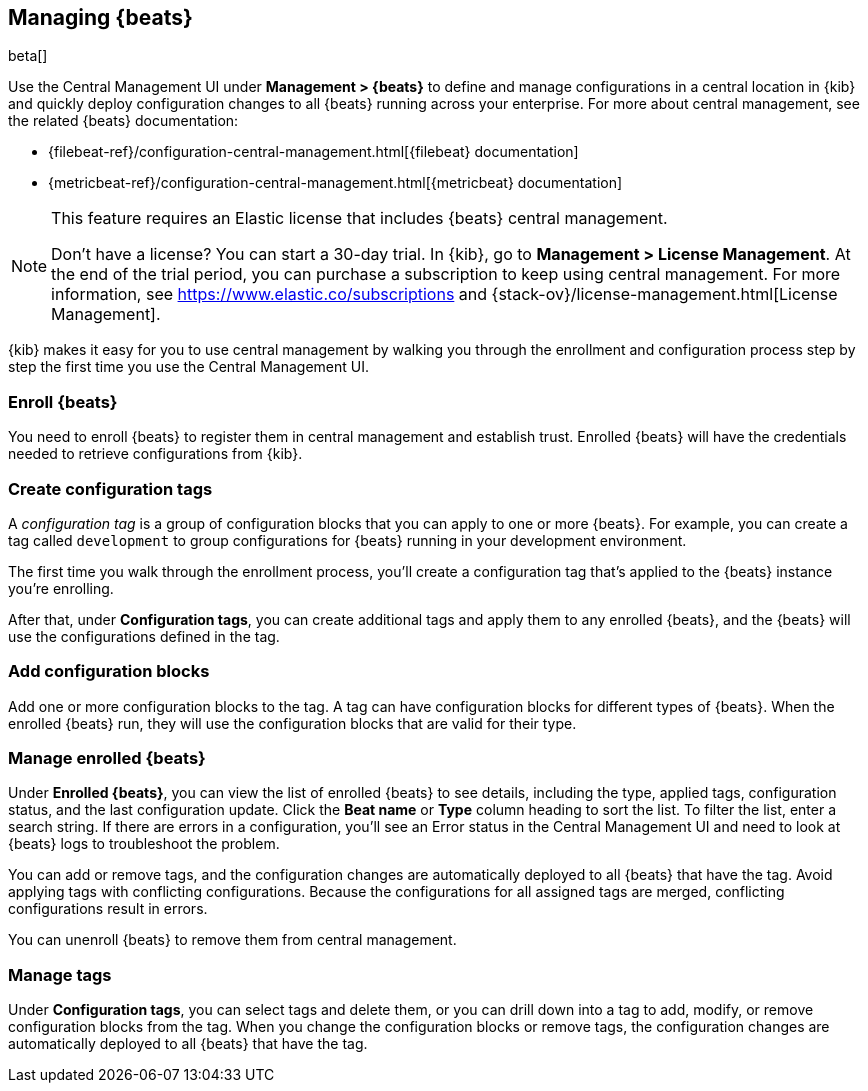 [[managing-beats]]
[role="xpack"]
== Managing {beats}

beta[]

Use the Central Management UI under *Management > {beats}* to define and
manage configurations in a central location in {kib} and quickly deploy
configuration changes to all {beats} running across your enterprise. For more
about central management, see the related {beats} documentation:

* {filebeat-ref}/configuration-central-management.html[{filebeat} documentation]
* {metricbeat-ref}/configuration-central-management.html[{metricbeat} documentation]

[NOTE]
====
This feature requires an Elastic license that includes {beats} central
management.

Don't have a license? You can start a 30-day trial. In {kib}, go to
*Management > License Management*. At the end of the trial
period, you can purchase a subscription to keep using central management. For
more information, see https://www.elastic.co/subscriptions and
{stack-ov}/license-management.html[License Management].
====

{kib} makes it easy for you to use central management by walking you through the
enrollment and configuration process step by step the first time you use the
Central Management UI.


[float]
=== Enroll {beats}

You need to enroll {beats} to register them in central management and establish
trust. Enrolled {beats} will have the credentials needed to retrieve
configurations from {kib}. 

[float]
=== Create configuration tags

A _configuration tag_ is a group of configuration blocks that you can apply to
one or more {beats}. For example, you can create a tag called `development` to
group configurations for {beats} running in your development environment. 

The first time you walk through the enrollment process, you'll create a
configuration tag that's applied to the {beats} instance you're enrolling.

After that, under *Configuration tags*, you can create additional tags and
apply them to any enrolled {beats}, and the {beats} will use the configurations
defined in the tag.

[float]
=== Add configuration blocks

Add one or more configuration blocks to the tag. A tag can have configuration
blocks for different types of {beats}. When the enrolled {beats} run, they will
use the configuration blocks that are valid for their type.

[float]
=== Manage enrolled {beats}

Under *Enrolled {beats}*, you can view the list of enrolled {beats} to see
details, including the type, applied tags, configuration status, and the last
configuration update. Click the *Beat name* or *Type* column heading to sort the
list. To filter the list, enter a search string. If there are errors in a
configuration, you’ll see an Error status in the Central Management UI and need
to look at {beats} logs to troubleshoot the problem.

You can add or remove tags, and the configuration changes are automatically
deployed to all {beats} that have the tag. Avoid applying tags with conflicting
configurations. Because the configurations for all assigned tags are merged,
conflicting configurations result in errors.

You can unenroll {beats} to remove them from central management.

[float]
=== Manage tags

Under *Configuration tags*, you can select tags and delete them, or you can
drill down into a tag to add, modify, or remove configuration blocks from the
tag. When you change the configuration blocks or remove tags, the configuration
changes are automatically deployed to all {beats} that have the tag.
